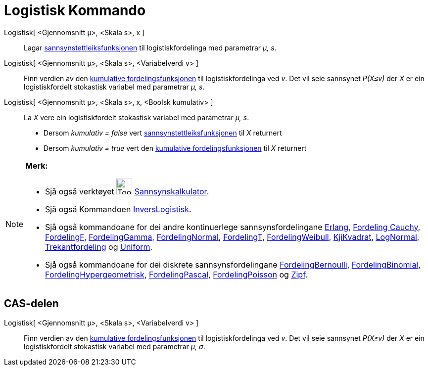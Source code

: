 = Logistisk Kommando
:page-en: commands/Logistic
ifdef::env-github[:imagesdir: /nn/modules/ROOT/assets/images]

Logistisk[ <Gjennomsnitt μ>, <Skala s>, x ]::
  Lagar https://en.wikipedia.org/wiki/nn:Sannsynstettleiksfunksjon[sannsynstettleiksfunksjonen] til logistiskfordelinga
  med parametrar _μ, s_.
Logistisk[ <Gjennomsnitt μ>, <Skala s>, <Variabelverdi v> ]::
  Finn verdien av den https://en.wikipedia.org/wiki/no:Kumulativ_fordelingsfunksjon[kumulative fordelingsfunksjonen] til
  logistiskfordelinga ved _v_. Det vil seie sannsynet _P(X≤v)_ der _X_ er ein logistiskfordelt stokastisk variabel med
  parametrar _μ, s_.
Logistisk[ <Gjennomsnitt μ>, <Skala s>, x, <Boolsk kumulativ> ]::
  La _X_ vere ein logistiskfordelt stokastisk variabel med parametrar _μ, s_.
  * Dersom _kumulativ = false_ vert
  https://en.wikipedia.org/wiki/nn:Sannsynstettleiksfunksjon[sannsynstettleiksfunksjonen] til _X_ returnert
  * Dersom _kumulativ = true_ vert den https://en.wikipedia.org/wiki/no:Kumulativ_fordelingsfunksjon[kumulative
  fordelingsfunksjonen] til _X_ returnert

[NOTE]
====

*Merk:*

* Sjå også verktøyet image:Tool_Probability_Calculator.gif[Tool Probability Calculator.gif,width=32,height=32]
xref:/tools/Sannsynskalkulator.adoc[Sannsynskalkulator].
* Sjå også Kommandoen xref:/commands/InversLogistisk.adoc[InversLogistisk].
* Sjå også kommandoane for dei andre kontinuerlege sannsynsfordelingane xref:/commands/Erlang.adoc[Erlang],
xref:/commands/FordelingCauchy.adoc[Fordeling Cauchy], xref:/commands/FordelingF.adoc[FordelingF],
xref:/commands/FordelingGamma.adoc[FordelingGamma], xref:/commands/FordelingNormal.adoc[FordelingNormal],
xref:/commands/FordelingT.adoc[FordelingT], xref:/commands/FordelingWeibull.adoc[FordelingWeibull],
xref:/commands/KjiKvadrat.adoc[KjiKvadrat], xref:/commands/LogNormal.adoc[LogNormal],
xref:/commands/Trekantfordeling.adoc[Trekantfordeling] og xref:/commands/Uniform.adoc[Uniform].
* Sjå også kommandoane for dei diskrete sannsynsfordelingane xref:/commands/FordelingBernoulli.adoc[FordelingBernoulli],
xref:/commands/FordelingBinomial.adoc[FordelingBinomial],
xref:/commands/FordelingHypergeometrisk.adoc[FordelingHypergeometrisk],
xref:/commands/FordelingPascal.adoc[FordelingPascal], xref:/commands/FordelingPoisson.adoc[FordelingPoisson] og
xref:/commands/Zipf.adoc[Zipf].

====

== CAS-delen

Logistisk[ <Gjennomsnitt μ>, <Skala s>, <Variabelverdi v> ]::
  Finn verdien av den https://en.wikipedia.org/wiki/no:Kumulativ_fordelingsfunksjon[kumulative fordelingsfunksjonen] til
  logistiskfordelinga ved _v_. Det vil seie sannsynet _P(X≤v)_ der _X_ er ein logistiskfordelt stokastisk variabel med
  parametrar _μ, σ_.
